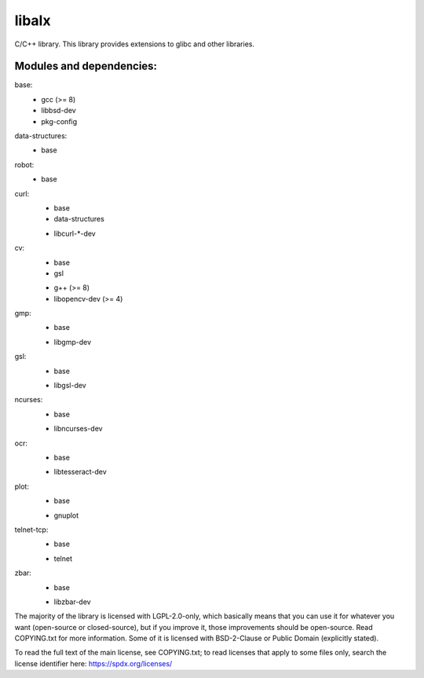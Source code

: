 
======
libalx
======

C/C++ library.
This library provides extensions to glibc and other libraries.

Modules and dependencies:
~~~~~~~~~~~~~~~~~~~~~~~~~

base:
	- gcc (>= 8)
	- libbsd-dev
	- pkg-config

data-structures:
	+ base

robot:
	+ base

curl:
	+ base
	+ data-structures
	- libcurl-*-dev

cv:
	+ base
	+ gsl
	- g++ (>= 8)
	- libopencv-dev (>= 4)

gmp:
	+ base
	- libgmp-dev

gsl:
	+ base
	- libgsl-dev

ncurses:
	+ base
	- libncurses-dev

ocr:
	+ base
	- libtesseract-dev

plot:
	+ base
	- gnuplot

telnet-tcp:
	+ base
	- telnet

zbar:
	+ base
	- libzbar-dev

The majority of the library is licensed with LGPL-2.0-only, which basically
means that you can use it for whatever you want (open-source or closed-source),
but if you improve it, those improvements should be open-source.  Read
COPYING.txt for more information.
Some of it is licensed with BSD-2-Clause or Public Domain (explicitly stated).

To read the full text of the main license, see COPYING.txt;  to read licenses
that apply to some files only, search the license identifier here:
https://spdx.org/licenses/

